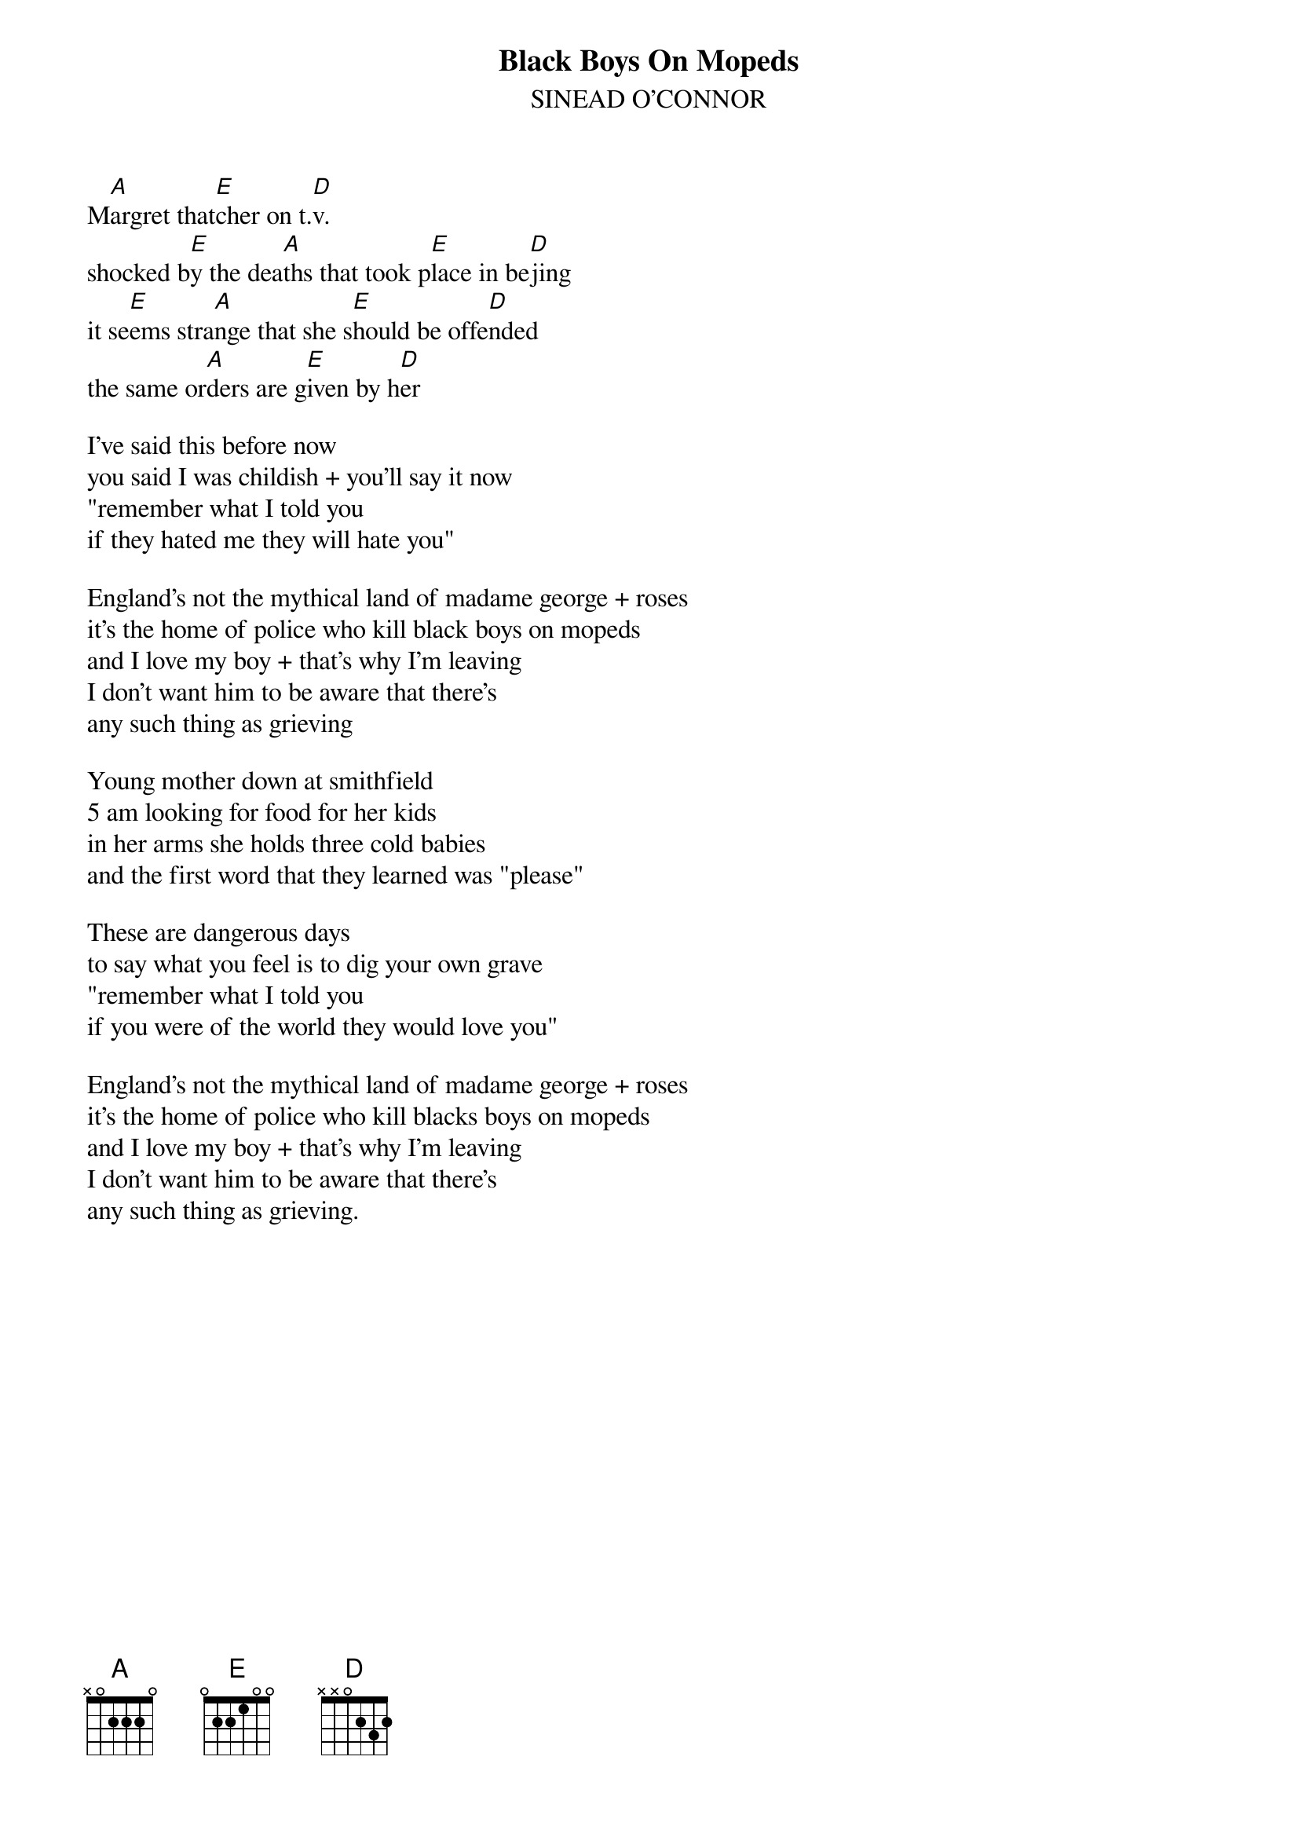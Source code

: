 {t:Black Boys On Mopeds}
{st:SINEAD O'CONNOR}

#The general structure is A-E-D and sometimes A-E-D-E

M[A]argret that[E]cher on t.[D]v.
shocked b[E]y the dea[A]ths that took p[E]lace in be[D]jing
it se[E]ems stra[A]nge that she s[E]hould be offe[D]nded
the same or[A]ders are g[E]iven by h[D]er

I've said this before now
you said I was childish + you'll say it now
"remember what I told you
if they hated me they will hate you"

England's not the mythical land of madame george + roses
it's the home of police who kill black boys on mopeds
and I love my boy + that's why I'm leaving
I don't want him to be aware that there's
any such thing as grieving

Young mother down at smithfield
5 am looking for food for her kids
in her arms she holds three cold babies
and the first word that they learned was "please"

These are dangerous days
to say what you feel is to dig your own grave
"remember what I told you
if you were of the world they would love you"

England's not the mythical land of madame george + roses
it's the home of police who kill blacks boys on mopeds
and I love my boy + that's why I'm leaving
I don't want him to be aware that there's
any such thing as grieving.
